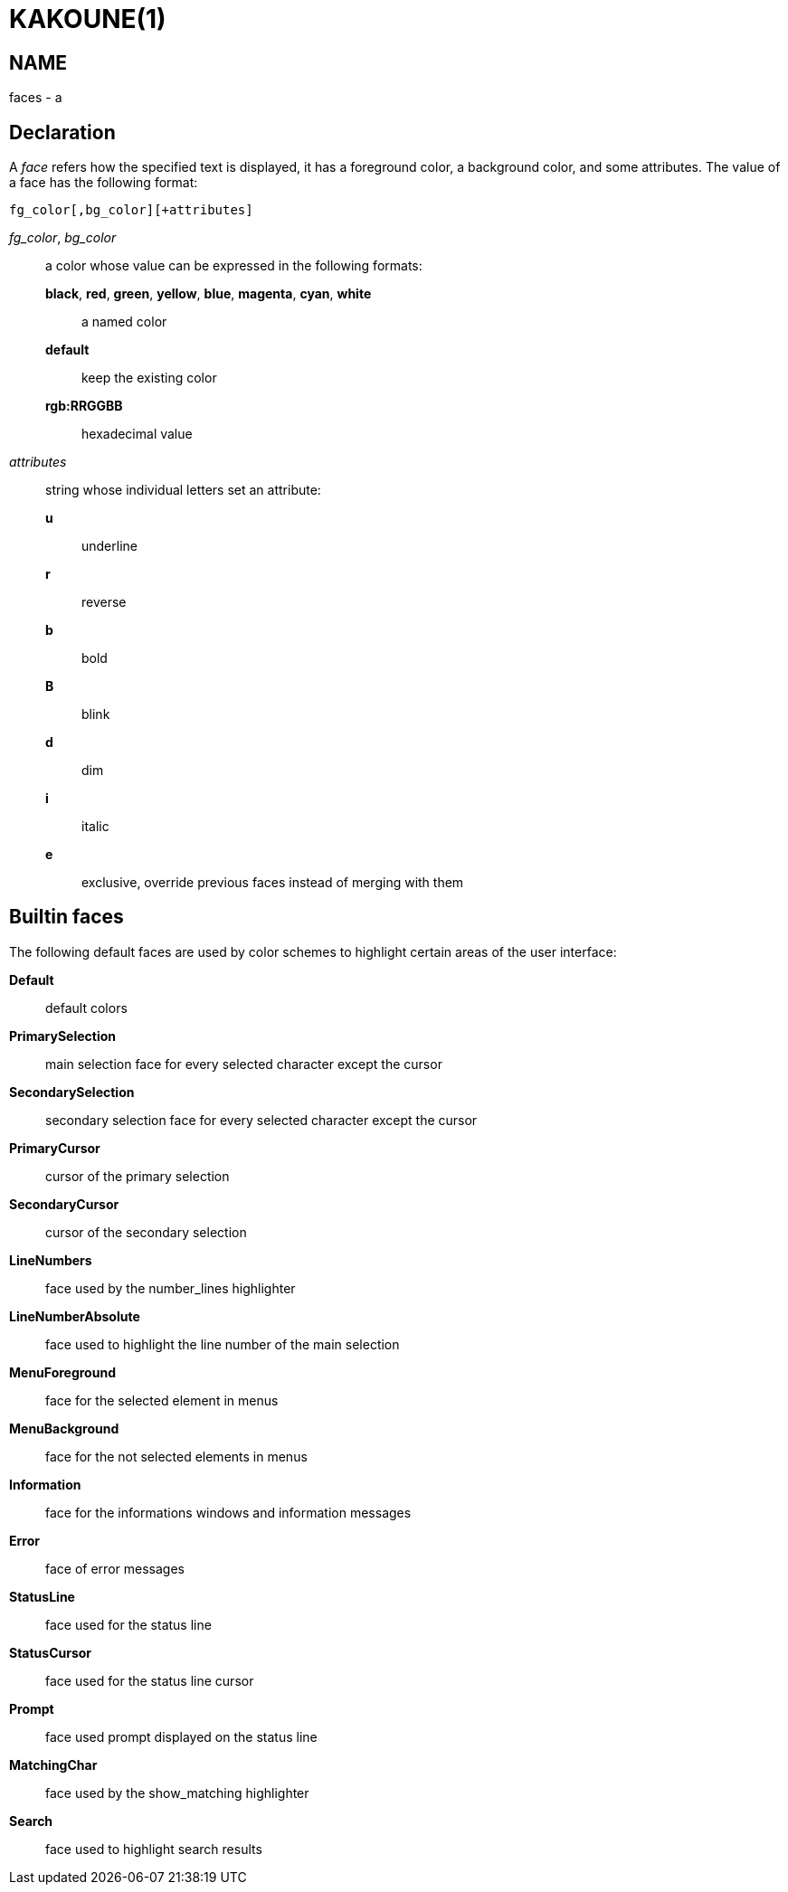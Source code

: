 KAKOUNE(1)
==========

NAME
----
faces - a

Declaration
-----------
A 'face' refers how the specified text is displayed, it has a foreground
color, a background color, and some attributes. The value of a face has the
following format:

--------------------------------
fg_color[,bg_color][+attributes]
--------------------------------

'fg_color', 'bg_color'::
	a color whose value can be expressed in the following formats:
		*black*, *red*, *green*, *yellow*, *blue*, *magenta*, *cyan*, *white*:::
			a named color
		*default*:::
			keep the existing color
		*rgb:RRGGBB*:::
			hexadecimal value

'attributes'::
	string whose individual letters set an attribute:
		*u*:::
			underline
		*r*:::
			reverse
		*b*:::
			bold
		*B*:::
			blink
		*d*:::
			dim
		*i*:::
			italic
		*e*:::
			exclusive, override previous faces instead of merging
			with them

Builtin faces
-------------
The following default faces are used by color schemes to highlight certain
areas of the user interface:

*Default*::
	default colors

*PrimarySelection*::
	main selection face for every selected character except the cursor

*SecondarySelection*::
	secondary selection face for every selected character except the cursor

*PrimaryCursor*::
	cursor of the primary selection

*SecondaryCursor*::
	cursor of the secondary selection

*LineNumbers*::
	face used by the number_lines highlighter

*LineNumberAbsolute*::
	face used to highlight the line number of the main selection

*MenuForeground*::
	face for the selected element in menus

*MenuBackground*::
	face for the not selected elements in menus

*Information*::
	face for the informations windows and information messages

*Error*::
	face of error messages

*StatusLine*::
	face used for the status line

*StatusCursor*::
	face used for the status line cursor

*Prompt*::
	face used prompt displayed on the status line

*MatchingChar*::
	face used by the show_matching highlighter

*Search*::
	face used to highlight search results
